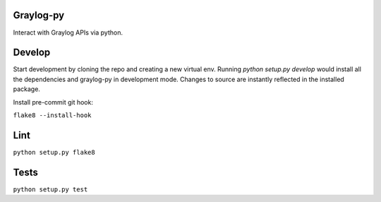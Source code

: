 Graylog-py
----------

Interact with Graylog APIs via python.

Develop
-------

Start development by cloning the repo and creating a new virtual env.
Running `python setup.py develop` would install all the dependencies and 
graylog-py in development mode. Changes to source are instantly reflected
in the installed package.

Install pre-commit git hook:

``flake8 --install-hook``

Lint
----

``python setup.py flake8``


Tests
-----

``python setup.py test``
